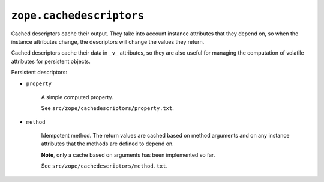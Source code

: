 ``zope.cachedescriptors``
=========================

.. image:: https://travis-ci.org/zopefoundation/zope.cachedescriptors.png?branch=master
        :target: https://travis-ci.org/zopefoundation/zope.cachedescriptors

Cached descriptors cache their output.  They take into account
instance attributes that they depend on, so when the instance
attributes change, the descriptors will change the values they
return.

Cached descriptors cache their data in ``_v_`` attributes, so they are
also useful for managing the computation of volatile attributes for
persistent objects.

Persistent descriptors:

- ``property``

     A simple computed property.
     
     See ``src/zope/cachedescriptors/property.txt``.

- ``method``

     Idempotent method.  The return values are cached based on method
     arguments and on any instance attributes that the methods are
     defined to depend on.

     **Note**, only a cache based on arguments has been implemented so far.
     
     See ``src/zope/cachedescriptors/method.txt``.
